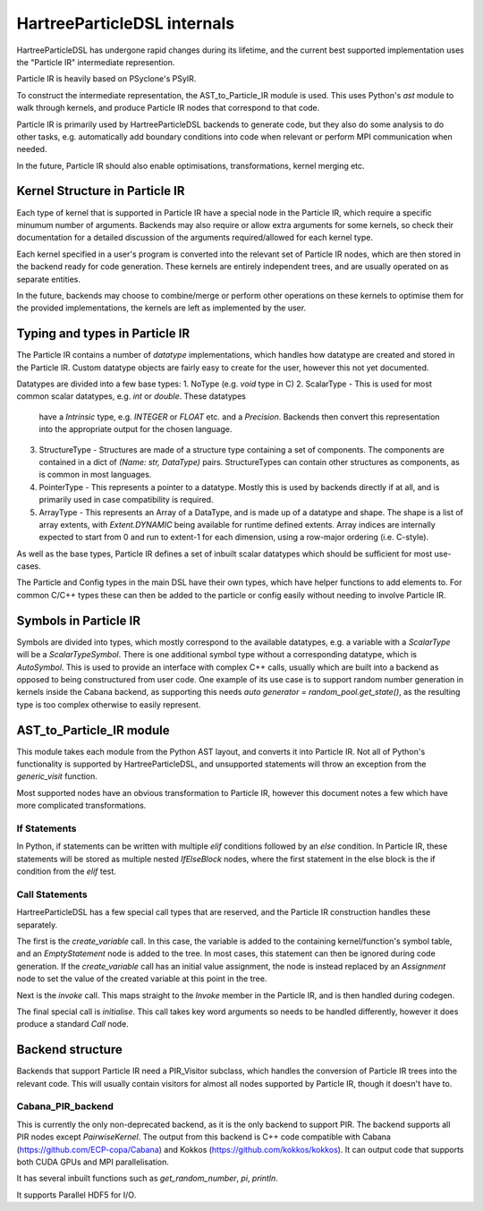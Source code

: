 HartreeParticleDSL internals
============================

HartreeParticleDSL has undergone rapid changes during its lifetime, and the current
best supported implementation uses the "Particle IR" intermediate represention.

Particle IR is heavily based on PSyclone's PSyIR.

To construct the intermediate representation, the AST_to_Particle_IR module is used.
This uses Python's `ast` module to walk through kernels, and produce Particle IR nodes
that correspond to that code.

Particle IR is primarily used by HartreeParticleDSL backends to generate code, but
they also do some analysis to do other tasks, e.g. automatically add boundary conditions
into code when relevant or perform MPI communication when needed.

In the future, Particle IR should also enable optimisations, transformations, kernel
merging etc.


Kernel Structure in Particle IR
-------------------------------
Each type of kernel that is supported in Particle IR have a special node in the Particle
IR, which require a specific minumum number of arguments. Backends may also require or allow
extra arguments for some kernels, so check their documentation for a detailed discussion of
the arguments required/allowed for each kernel type.

Each kernel specified in a user's program is converted into the relevant set of Particle IR nodes,
which are then stored in the backend ready for code generation. These kernels are entirely
independent trees, and are usually operated on as separate entities.

In the future, backends may choose to combine/merge or perform other operations on these kernels
to optimise them for the provided implementations, the kernels are left as implemented by the user.

Typing and types in Particle IR
-------------------------------
The Particle IR contains a number of `datatype` implementations, which handles how datatype are
created and stored in the Particle IR. Custom datatype objects are fairly easy to create for
the user, however this not yet documented.

Datatypes are divided into a few base types:
1. NoType (e.g. `void` type in C)
2. ScalarType - This is used for most common scalar datatypes, e.g. `int` or `double`. These datatypes
   have a `Intrinsic` type, e.g. `INTEGER` or `FLOAT` etc. and a `Precision`. Backends then convert
   this representation into the appropriate output for the chosen language.
3. StructureType - Structures are made of a structure type containing a set of components. The
   components are contained in a dict of `(Name: str, DataType)` pairs. StructureTypes can contain
   other structures as components, as is common in most languages.
4. PointerType - This represents a pointer to a datatype. Mostly this is used by backends directly
   if at all, and is primarily used in case compatibility is required.
5. ArrayType - This represents an Array of a DataType, and is made up of a datatype and shape. The
   shape is a list of array extents, with `Extent.DYNAMIC` being available for runtime defined extents.
   Array indices are internally expected to start from 0 and run to extent-1 for each dimension, using
   a row-major ordering (i.e. C-style).

As well as the base types, Particle IR defines a set of inbuilt scalar datatypes which should be sufficient
for most use-cases.

The Particle and Config types in the main DSL have their own types, which have helper functions
to add elements to. For common C/C++ types these can then be added to the particle or config
easily without needing to involve Particle IR.

Symbols in Particle IR
----------------------
Symbols are divided into types, which mostly correspond to the available datatypes, e.g. a variable
with a `ScalarType` will be a `ScalarTypeSymbol`. There is one additional symbol type without a
corresponding datatype, which is `AutoSymbol`. This is used to provide an interface with complex
C++ calls, usually which are built into a backend as opposed to being constructured from user code.
One example of its use case is to support random number generation in kernels inside the Cabana 
backend, as supporting this needs `auto generator = random_pool.get_state()`, as the resulting type
is too complex otherwise to easily represent.

AST_to_Particle_IR module
-------------------------
This module takes each module from the Python AST layout, and converts it into Particle IR.
Not all of Python's functionality is supported by HartreeParticleDSL, and unsupported statements
will throw an exception from the `generic_visit` function.

Most supported nodes have an obvious transformation to Particle IR, however this document notes a few
which have more complicated transformations.

If Statements
^^^^^^^^^^^^^
In Python, if statements can be written with multiple `elif` conditions followed by an `else` condition.
In Particle IR, these statements will be stored as multiple nested `IfElseBlock` nodes, where the
first statement in the else block is the if condition from the `elif` test.

Call Statements
^^^^^^^^^^^^^^^
HartreeParticleDSL has a few special call types that are reserved, and the Particle IR construction handles
these separately.

The first is the `create_variable` call. In this case, the variable is added to the containing kernel/function's
symbol table, and an `EmptyStatement` node is added to the tree. In most cases, this statement can then be
ignored during code generation. If the `create_variable` call has an initial value assignment, the node is
instead replaced by an `Assignment` node to set the value of the created variable at this point in the tree.

Next is the `invoke` call. This maps straight to the `Invoke` member in the Particle IR, and is then handled
during codegen.

The final special call is `initialise`. This call takes key word arguments so needs to be handled differently,
however it does produce a standard `Call` node.

Backend structure
-----------------

Backends that support Particle IR need a PIR_Visitor subclass, which handles the conversion of
Particle IR trees into the relevant code. This will usually contain visitors for almost all
nodes supported by Particle IR, though it doesn't have to.

Cabana_PIR_backend
^^^^^^^^^^^^^^^^^^
This is currently the only non-deprecated backend, as it is the only backend to support PIR.
The backend supports all PIR nodes except `PairwiseKernel`.
The output from this backend is C++ code compatible with Cabana (https://github.com/ECP-copa/Cabana)
and Kokkos (https://github.com/kokkos/kokkos). It can output code that supports both CUDA GPUs and
MPI parallelisation.

It has several inbuilt functions such as `get_random_number`, `pi`, `println`.

It supports Parallel HDF5 for I/O.
